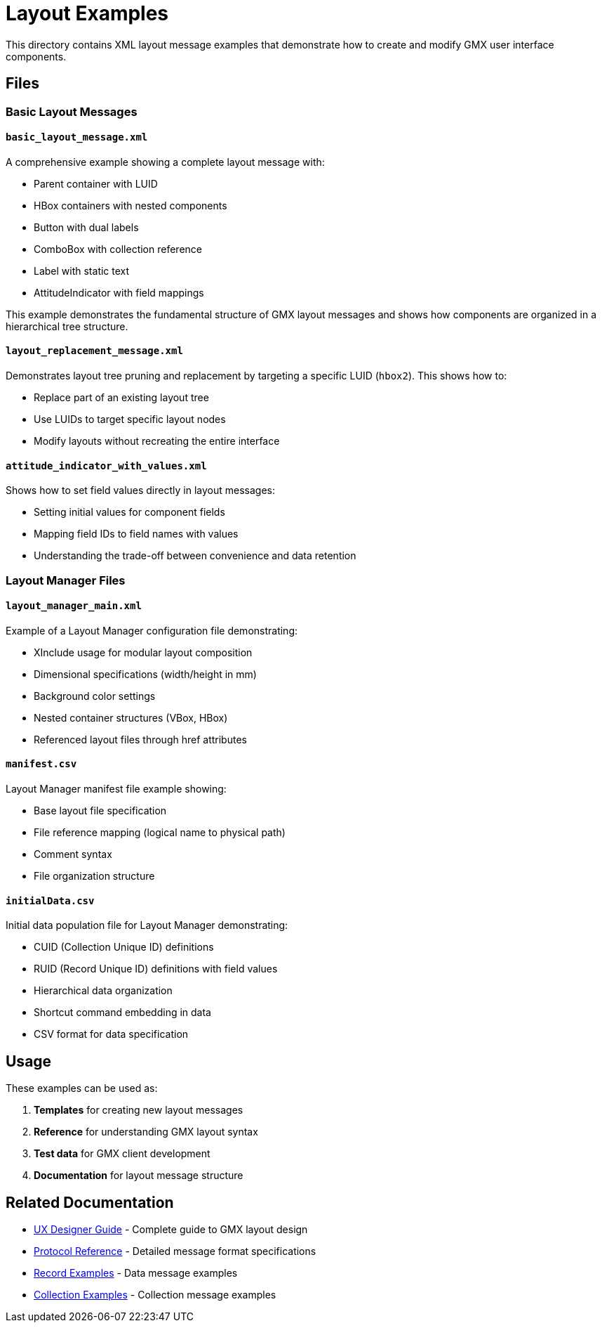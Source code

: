 = Layout Examples

This directory contains XML layout message examples that demonstrate how to create and modify GMX user interface components.

== Files

=== Basic Layout Messages

==== `basic_layout_message.xml`
A comprehensive example showing a complete layout message with:

* Parent container with LUID
* HBox containers with nested components
* Button with dual labels
* ComboBox with collection reference
* Label with static text
* AttitudeIndicator with field mappings

This example demonstrates the fundamental structure of GMX layout messages and shows how components are organized in a hierarchical tree structure.

==== `layout_replacement_message.xml`
Demonstrates layout tree pruning and replacement by targeting a specific LUID (`hbox2`). This shows how to:

* Replace part of an existing layout tree
* Use LUIDs to target specific layout nodes
* Modify layouts without recreating the entire interface

==== `attitude_indicator_with_values.xml`
Shows how to set field values directly in layout messages:

* Setting initial values for component fields
* Mapping field IDs to field names with values
* Understanding the trade-off between convenience and data retention

=== Layout Manager Files

==== `layout_manager_main.xml`
Example of a Layout Manager configuration file demonstrating:

* XInclude usage for modular layout composition
* Dimensional specifications (width/height in mm)
* Background color settings
* Nested container structures (VBox, HBox)
* Referenced layout files through href attributes

==== `manifest.csv`
Layout Manager manifest file example showing:

* Base layout file specification
* File reference mapping (logical name to physical path)
* Comment syntax
* File organization structure

==== `initialData.csv`
Initial data population file for Layout Manager demonstrating:

* CUID (Collection Unique ID) definitions
* RUID (Record Unique ID) definitions with field values
* Hierarchical data organization
* Shortcut command embedding in data
* CSV format for data specification

== Usage

These examples can be used as:

1. **Templates** for creating new layout messages
2. **Reference** for understanding GMX layout syntax
3. **Test data** for GMX client development
4. **Documentation** for layout message structure

== Related Documentation

* link:../../docs/ux_designer_guide.adoc[UX Designer Guide] - Complete guide to GMX layout design
* link:../../docs/protocol_reference.adoc[Protocol Reference] - Detailed message format specifications
* link:../records/README.adoc[Record Examples] - Data message examples
* link:../collections/README.adoc[Collection Examples] - Collection message examples
